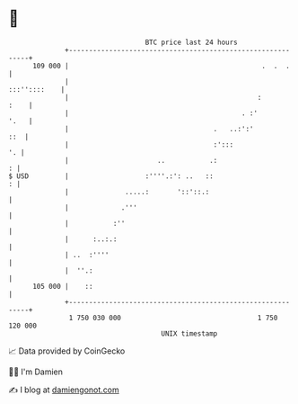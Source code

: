 * 👋

#+begin_example
                                     BTC price last 24 hours                    
                 +------------------------------------------------------------+ 
         109 000 |                                                .  .  .     | 
                 |                                               :::''::::    | 
                 |                                               :       :    | 
                 |                                           . :'        '.   | 
                 |                                    .   ..:':'          ::  | 
                 |                                    :':::                '. | 
                 |                      ..           .:                     : | 
   $ USD         |                   :''''.:': ..   ::                      : | 
                 |              .....:       '::'::.:                         | 
                 |             .'''                                           | 
                 |           :''                                              | 
                 |      :..:.:                                                | 
                 | ..  :''''                                                  | 
                 |  ''.:                                                      | 
         105 000 |    ::                                                      | 
                 +------------------------------------------------------------+ 
                  1 750 030 000                                  1 750 120 000  
                                         UNIX timestamp                         
#+end_example
📈 Data provided by CoinGecko

🧑‍💻 I'm Damien

✍️ I blog at [[https://www.damiengonot.com][damiengonot.com]]
